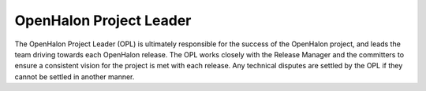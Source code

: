 OpenHalon Project Leader
========================

The OpenHalon Project Leader (OPL) is ultimately responsible for the success
of the OpenHalon project, and leads the team driving towards each OpenHalon
release. The OPL works closely with the Release Manager and the committers
to ensure a consistent vision for the project is met with each release.
Any technical disputes are settled by the OPL if they cannot be settled in
another manner.


